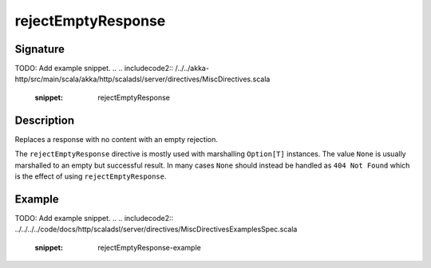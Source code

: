.. _-rejectEmptyResponse-:

rejectEmptyResponse
===================

Signature
---------
TODO: Add example snippet.
.. 
.. includecode2:: /../../akka-http/src/main/scala/akka/http/scaladsl/server/directives/MiscDirectives.scala
   :snippet: rejectEmptyResponse


Description
-----------
Replaces a response with no content with an empty rejection.

The ``rejectEmptyResponse`` directive is mostly used with marshalling ``Option[T]`` instances. The value ``None`` is
usually marshalled to an empty but successful result. In many cases ``None`` should instead be handled as
``404 Not Found`` which is the effect of using ``rejectEmptyResponse``.

Example
-------
TODO: Add example snippet.
.. 
.. includecode2:: ../../../../code/docs/http/scaladsl/server/directives/MiscDirectivesExamplesSpec.scala
  :snippet: rejectEmptyResponse-example

